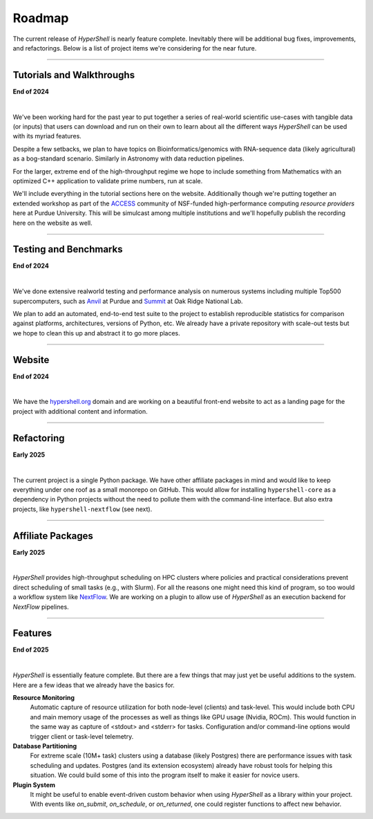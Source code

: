 .. _roadmap:

Roadmap
=======

The current release of `HyperShell` is nearly feature complete. Inevitably there will be additional
bug fixes, improvements, and refactorings. Below is a list of project items we're considering for
the near future.


-------------------

Tutorials and Walkthroughs
--------------------------

**End of 2024**

|

We've been working hard for the past year to put together a series of real-world scientific use-cases
with tangible data (or inputs) that users can download and run on their own to learn about all the
different ways `HyperShell` can be used with its myriad features.

Despite a few setbacks, we plan to have topics on Bioinformatics/genomics with RNA-sequence data
(likely agricultural) as a bog-standard scenario. Similarly in Astronomy with data reduction pipelines.

For the larger, extreme end of the high-throughput regime we hope to include something from Mathematics
with an optimized C++ application to validate prime numbers, run at scale.

We'll include everything in the tutorial sections here on the website. Additionally though we're putting
together an extended workshop as part of the `ACCESS <http://access-ci.org>`_ community of NSF-funded
high-performance computing *resource providers* here at Purdue University. This will be simulcast among
multiple institutions and we'll hopefully publish the recording here on the website as well.

-------------------

Testing and Benchmarks
----------------------

**End of 2024**

|

We've done extensive realworld testing and performance analysis on numerous systems including
multiple Top500 supercomputers, such as `Anvil <https://www.rcac.purdue.edu/anvil>`_ at Purdue and
`Summit <https://www.olcf.ornl.gov/olcf-resources/compute-systems/summit/>`_ at Oak Ridge National Lab.

We plan to add an automated, end-to-end test suite to the project to establish reproducible statistics
for comparison against platforms, architectures, versions of Python, etc. We already have a private
repository with scale-out tests but we hope to clean this up and abstract it to go more places.

-------------------

Website
-------

**End of 2024**

|

We have the `hypershell.org <https://hypershell.org>`_ domain and are working on a beautiful front-end
website to act as a landing page for the project with additional content and information.

-------------------

Refactoring
-----------

**Early 2025**

|

The current project is a single Python package. We have other affiliate packages in mind and would like
to keep everything under one roof as a small monorepo on GitHub. This would allow for installing
``hypershell-core`` as a dependency in Python projects without the need to pollute them with the
command-line interface. But also extra projects, like ``hypershell-nextflow`` (see next).

-------------------

Affiliate Packages
------------------

**Early 2025**

|

`HyperShell` provides high-throughput scheduling on HPC clusters where policies and practical
considerations prevent direct scheduling of small tasks (e.g., with Slurm). For all the reasons
one might need this kind of program, so too would a workflow system like
`NextFlow <https://www.nextflow.io>`_. We are working on a plugin to allow use of `HyperShell`
as an execution backend for `NextFlow` pipelines.

-------------------

Features
--------

**End of 2025**

|

`HyperShell` is essentially feature complete. But there are a few things that may just yet be
useful additions to the system. Here are a few ideas that we already have the basics for.

**Resource Monitoring**
    Automatic capture of resource utilization for both node-level (clients) and task-level.
    This would include both CPU and main memory usage of the processes as well as things like
    GPU usage (Nvidia, ROCm). This would function in the same way as capture of <stdout> and
    <stderr> for tasks. Configuration and/or command-line options would trigger client or
    task-level telemetry.

**Database Partitioning**
    For extreme scale (10M+ task) clusters using a database (likely Postgres) there are
    performance issues with task scheduling and updates. Postgres (and its extension ecosystem)
    already have robust tools for helping this situation. We could build some of this into
    the program itself to make it easier for novice users.

**Plugin System**
    It might be useful to enable event-driven custom behavior when using `HyperShell` as a
    library within your project. With events like `on_submit`, `on_schedule`, or `on_returned`,
    one could register functions to affect new behavior.
